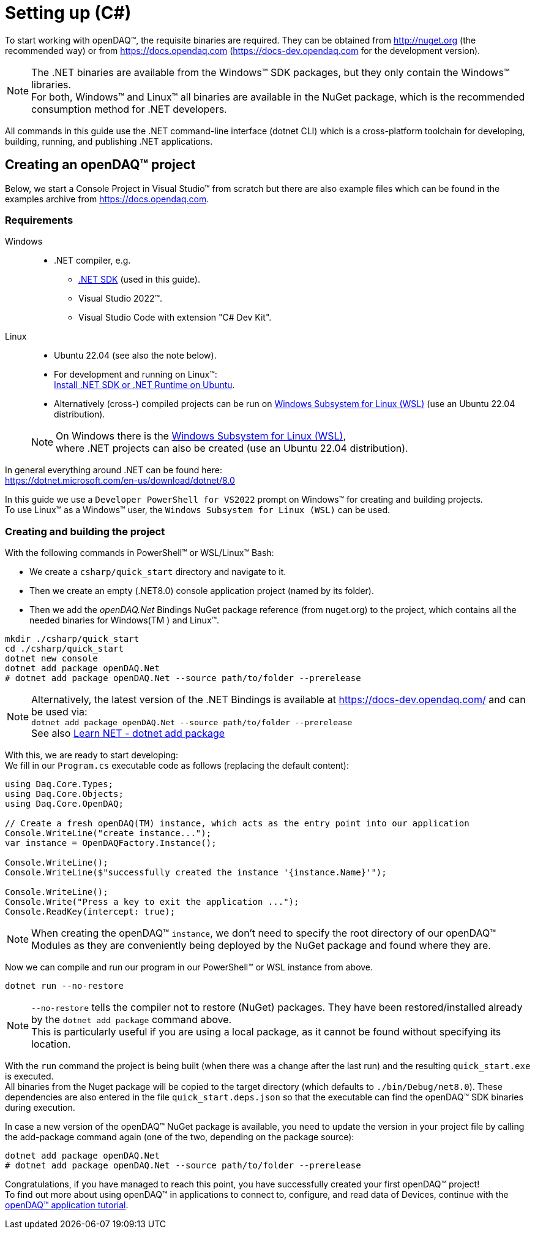 = Setting up (C#)

To start working with openDAQ(TM), the requisite binaries are required. They can be obtained from http://nuget.org (the recommended way) or from https://docs.opendaq.com (https://docs-dev.opendaq.com for the development version).

NOTE: The .NET binaries are available from the Windows(TM) SDK packages, but they only contain the Windows(TM) libraries. +
      For both, Windows(TM) and Linux(TM) all binaries are available in the NuGet package, which is the recommended consumption method for .NET developers.  

All commands in this guide use the .NET command-line interface (dotnet CLI) which is a cross-platform toolchain for developing, building, running, and publishing .NET applications.  

== Creating an openDAQ(TM) project

Below, we start a Console Project in Visual Studio(TM) from scratch but there are also example files which can be found in the examples archive from https://docs.opendaq.com.

=== Requirements

[tabs]
====
Windows::
+
--
 * .NET compiler, e.g.
   - https://learn.microsoft.com/en-us/dotnet/core/sdk[.NET SDK] (used in this guide).
   - Visual Studio 2022(TM).
   - Visual Studio Code with extension "C# Dev Kit".
--

Linux::
+
--
 * Ubuntu 22.04 (see also the note below).
 * For development and running on Linux(TM): +
   https://learn.microsoft.com/en-us/dotnet/core/install/linux-ubuntu-install?tabs=dotnet8&pivots=os-linux-ubuntu-2204[Install .NET SDK or .NET Runtime on Ubuntu].
 * Alternatively (cross-) compiled projects can be run on https://learn.microsoft.com/en-us/windows/wsl/install[Windows Subsystem for Linux (WSL)] (use an Ubuntu 22.04 distribution).

NOTE: On Windows there is the https://learn.microsoft.com/en-us/windows/wsl/install[Windows Subsystem for Linux (WSL)], +
      where .NET projects can also be created (use an Ubuntu 22.04 distribution).
--
====

In general everything around .NET can be found here: +
https://dotnet.microsoft.com/en-us/download/dotnet/8.0

In this guide we use a `Developer PowerShell for VS2022` prompt on Windows(TM) for creating and building projects. +
To use Linux(TM) as a Windows(TM) user, the `Windows Subsystem for Linux (WSL)` can be used.

=== Creating and building the project

With the following commands in PowerShell(TM) or WSL/Linux(TM) Bash:

- We create a `csharp/quick_start` directory and navigate to it.
- Then we create an empty (.NET8.0) console application project (named by its folder).
- Then we add the _openDAQ.Net_ Bindings NuGet package reference (from nuget.org) to the project, which contains all the needed binaries for Windows(TM ) and Linux(TM).

[source,shell]
----
mkdir ./csharp/quick_start
cd ./csharp/quick_start
dotnet new console
dotnet add package openDAQ.Net
# dotnet add package openDAQ.Net --source path/to/folder --prerelease
----

NOTE: Alternatively, the latest version of the .NET Bindings is available at https://docs-dev.opendaq.com/ and can be used via: +
      `dotnet add package openDAQ.Net --source path/to/folder --prerelease` +
      See also https://learn.microsoft.com/en-us/dotnet/core/tools/dotnet-add-package[Learn NET - dotnet add package]

With this, we are ready to start developing: +
We fill in our `Program.cs` executable code as follows (replacing the default content):

[source,csharp]
----
using Daq.Core.Types;
using Daq.Core.Objects;
using Daq.Core.OpenDAQ;

// Create a fresh openDAQ(TM) instance, which acts as the entry point into our application
Console.WriteLine("create instance...");
var instance = OpenDAQFactory.Instance();

Console.WriteLine();
Console.WriteLine($"successfully created the instance '{instance.Name}'");

Console.WriteLine();
Console.Write("Press a key to exit the application ...");
Console.ReadKey(intercept: true);
----

NOTE: When creating the openDAQ(TM) `instance`, we don't need to specify the root directory of our openDAQ(TM) Modules as they are conveniently being deployed by the NuGet package and found where they are.

Now we can compile and run our program in our PowerShell(TM) or WSL instance from above.

[source,shell]
----
dotnet run --no-restore
----

NOTE: `--no-restore` tells the compiler not to restore (NuGet) packages. They have been restored/installed already by the `dotnet add package` command above. +
      This is particularly useful if you are using a local package, as it cannot be found without specifying its location.

With the `run` command the project is being built (when there was a change after the last run) and the resulting `quick_start.exe` is executed. +
All binaries from the Nuget package will be copied to the target directory (which defaults to `./bin/Debug/net8.0`). These dependencies are also entered in the file `quick_start.deps.json` so that the executable can find the openDAQ(TM) SDK binaries during execution.  

In case a new version of the openDAQ(TM) NuGet package is available, you need to update the version in your project file by calling the add-package command again (one of the two, depending on the package source):

[source,shell]
----
dotnet add package openDAQ.Net
# dotnet add package openDAQ.Net --source path/to/folder --prerelease
----

Congratulations, if you have managed to reach this point, you have successfully created your first openDAQ(TM) project! +
To find out more about using openDAQ(TM) in applications to connect to, configure, and read data of Devices, continue with the xref:tutorial_application.adoc[openDAQ(TM) application tutorial].